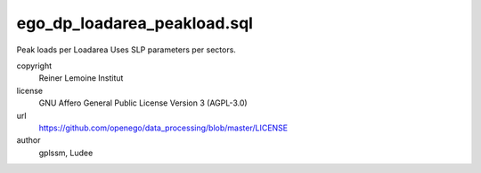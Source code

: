 .. AUTOGENERATED - DO NOT TOUCH!

ego_dp_loadarea_peakload.sql
############################

Peak loads per Loadarea
Uses SLP parameters per sectors.


copyright
  Reiner Lemoine Institut

license
  GNU Affero General Public License Version 3 (AGPL-3.0)

url
  https://github.com/openego/data_processing/blob/master/LICENSE

author
  gplssm, Ludee

